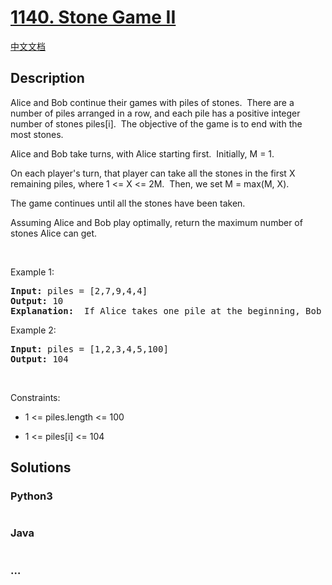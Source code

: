 * [[https://leetcode.com/problems/stone-game-ii][1140. Stone Game II]]
  :PROPERTIES:
  :CUSTOM_ID: stone-game-ii
  :END:
[[./solution/1100-1199/1140.Stone Game II/README.org][中文文档]]

** Description
   :PROPERTIES:
   :CUSTOM_ID: description
   :END:

#+begin_html
  <p>
#+end_html

Alice and Bob continue their games with piles of stones.  There are a
number of piles arranged in a row, and each pile has a positive integer
number of stones piles[i].  The objective of the game is to end with the
most stones. 

#+begin_html
  </p>
#+end_html

#+begin_html
  <p>
#+end_html

Alice and Bob take turns, with Alice starting first.  Initially, M = 1.

#+begin_html
  </p>
#+end_html

#+begin_html
  <p>
#+end_html

On each player's turn, that player can take all the stones in the first
X remaining piles, where 1 <= X <= 2M.  Then, we set M = max(M, X).

#+begin_html
  </p>
#+end_html

#+begin_html
  <p>
#+end_html

The game continues until all the stones have been taken.

#+begin_html
  </p>
#+end_html

#+begin_html
  <p>
#+end_html

Assuming Alice and Bob play optimally, return the maximum number of
stones Alice can get.

#+begin_html
  </p>
#+end_html

#+begin_html
  <p>
#+end_html

 

#+begin_html
  </p>
#+end_html

#+begin_html
  <p>
#+end_html

Example 1:

#+begin_html
  </p>
#+end_html

#+begin_html
  <pre>
  <strong>Input:</strong> piles = [2,7,9,4,4]
  <strong>Output:</strong> 10
  <strong>Explanation:</strong>  If Alice takes one pile at the beginning, Bob takes two piles, then Alice takes 2 piles again. Alice can get 2 + 4 + 4 = 10 piles in total. If Alice takes two piles at the beginning, then Bob can take all three piles left. In this case, Alice get 2 + 7 = 9 piles in total. So we return 10 since it&#39;s larger. 
  </pre>
#+end_html

#+begin_html
  <p>
#+end_html

Example 2:

#+begin_html
  </p>
#+end_html

#+begin_html
  <pre>
  <strong>Input:</strong> piles = [1,2,3,4,5,100]
  <strong>Output:</strong> 104
  </pre>
#+end_html

#+begin_html
  <p>
#+end_html

 

#+begin_html
  </p>
#+end_html

#+begin_html
  <p>
#+end_html

Constraints:

#+begin_html
  </p>
#+end_html

#+begin_html
  <ul>
#+end_html

#+begin_html
  <li>
#+end_html

1 <= piles.length <= 100

#+begin_html
  </li>
#+end_html

#+begin_html
  <li>
#+end_html

1 <= piles[i] <= 104

#+begin_html
  </li>
#+end_html

#+begin_html
  </ul>
#+end_html

** Solutions
   :PROPERTIES:
   :CUSTOM_ID: solutions
   :END:

#+begin_html
  <!-- tabs:start -->
#+end_html

*** *Python3*
    :PROPERTIES:
    :CUSTOM_ID: python3
    :END:
#+begin_src python
#+end_src

*** *Java*
    :PROPERTIES:
    :CUSTOM_ID: java
    :END:
#+begin_src java
#+end_src

*** *...*
    :PROPERTIES:
    :CUSTOM_ID: section
    :END:
#+begin_example
#+end_example

#+begin_html
  <!-- tabs:end -->
#+end_html
